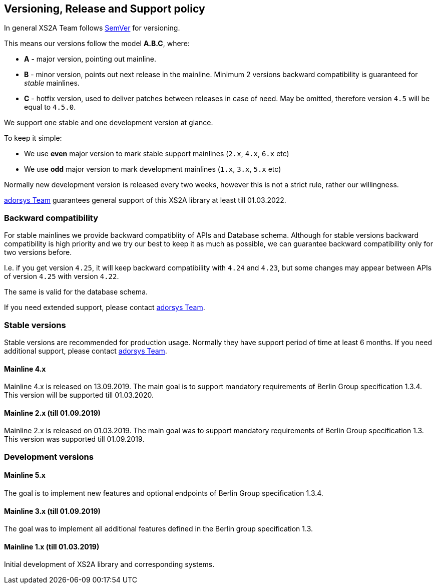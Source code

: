 == Versioning, Release and Support policy

In general XS2A Team follows http://semver.org/[SemVer] for versioning.

This means our versions follow the model *A.B.C*, where:

* *A* - major version, pointing out mainline.
* *B* - minor version, points out next release in the mainline. Minimum 2 versions backward compatibility is guaranteed for _stable_ mainlines.
* *C* - hotfix version, used to deliver patches between releases in case of need. May be omitted, therefore version `4.5` will be equal to `4.5.0`.

We support one stable and one development version at glance.

To keep it simple:

* We use *even* major version to mark stable support mainlines (`2.x`, `4.x`, `6.x` etc)
* We use *odd* major version to mark development mainlines (`1.x`, `3.x`, `5.x` etc)

Normally new development version is released every two weeks, however this is not a strict rule, rather our willingness.

https://adorsys.de/en/psd2[adorsys Team] guarantees general support of this XS2A library at least till 01.03.2022.

[discrete]
=== Backward compatibility

For stable mainlines we provide backward compatiblity of APIs and Database schema.
Although for stable versions backward compatibility is high priority and we try our best to keep it as much as possible,
we can guarantee backward compatibility only for two versions before.

I.e. if you get version `4.25`, it will keep backward compatibility with `4.24` and `4.23`,
but some changes may appear between APIs of version `4.25` with version `4.22`.

The same is valid for the database schema.

If you need extended support, please contact https://adorsys.de/en/psd2[adorsys Team].

=== Stable versions

Stable versions are recommended for production usage. Normally they have support period of time at least 6 months.
If you need additional support, please contact https://adorsys.de/en/psd2[adorsys Team].

==== Mainline 4.x

Mainline 4.x is released on 13.09.2019. The main goal is to support mandatory requirements of Berlin Group specification 1.3.4.
This version will be supported till 01.03.2020.

==== Mainline 2.x (till 01.09.2019)

Mainline 2.x is released on 01.03.2019. The main goal was to support mandatory requirements of Berlin Group specification 1.3.
This version was supported till 01.09.2019.

=== Development versions

==== Mainline 5.x

The goal is to implement new features and optional endpoints of Berlin Group specification 1.3.4.

==== Mainline 3.x (till 01.09.2019)

The goal was to implement all additional features defined in the Berlin group specification 1.3.

==== Mainline 1.x (till 01.03.2019)

Initial development of XS2A library and corresponding systems.
